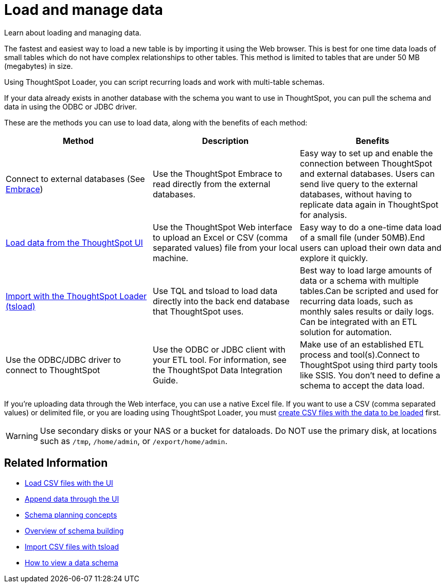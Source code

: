 = Load and manage data
:last_updated: 09/21/2020

Learn about loading and managing data.

The fastest and easiest way to load a new table is by importing it using the Web browser.
This is best for one time data loads of small tables which do not have complex relationships to other tables.
This method is limited to tables that are under 50 MB (megabytes) in size.

Using ThoughtSpot Loader, you can script recurring loads and work with multi-table schemas.

If your data already exists in another database with the schema you want to use in ThoughtSpot, you can pull the schema and data in using the ODBC or JDBC driver.

These are the methods you can use to load data, along with the benefits of each method:

|===
| Method | Description | Benefits

| Connect to external databases (See xref:embrace-intro.adoc[Embrace])
| Use the ThoughtSpot Embrace to read directly from the external databases.
| Easy way to set up and enable the connection between ThoughtSpot and external databases.
Users can send live query to the external databases,  without having to replicate data again in ThoughtSpot for analysis.

| xref:load-from-web-browser.adoc[Load data from the ThoughtSpot UI]
| Use the ThoughtSpot Web interface to upload an Excel or CSV (comma separated values) file from your local machine.
| Easy way to do a one-time data load of a small file (under 50MB).End users can upload their own data and explore it quickly.

| xref:use-data-importer.adoc[Import with the ThoughtSpot Loader (tsload)]
| Use TQL and tsload to load data directly into the back end database that ThoughtSpot uses.
| Best way to load large amounts of data or a schema with multiple tables.Can be scripted and used for recurring data loads, such as monthly sales results or daily logs.
Can be integrated with an ETL solution for automation.

| Use the ODBC/JDBC driver to connect to ThoughtSpot
| Use the ODBC or JDBC client with your ETL tool.
For information, see the ThoughtSpot Data Integration Guide.
| Make use of an established ETL process and tool(s).Connect to ThoughtSpot using third party tools like SSIS.
You don't need to define a schema to accept the data load.
|===

If you're uploading data through the Web interface, you can use a native Excel file.
If you want to use a CSV (comma separated values) or delimited file, or you are loading using ThoughtSpot Loader, you must xref:load-from-web-browser.adoc#create-a-csv-file[create CSV files with the data to be loaded] first.

WARNING: Use secondary disks or your NAS or a bucket for dataloads. Do NOT use the primary disk, at locations such as `/tmp`, `/home/admin`, or `/export/home/admin`.

== Related Information

* xref:load-from-web-browser.adoc[Load CSV files with the UI]
* xref:append-data-from-a-web-browser.adoc[Append data through the UI]
* xref:plan-schema.adoc[Schema planning concepts]
* xref:create-schema.adoc[Overview of schema building]
* xref:use-data-importer.adoc[Import CSV files with tsload]
* xref:schema-viewer.adoc[How to view a data schema]
